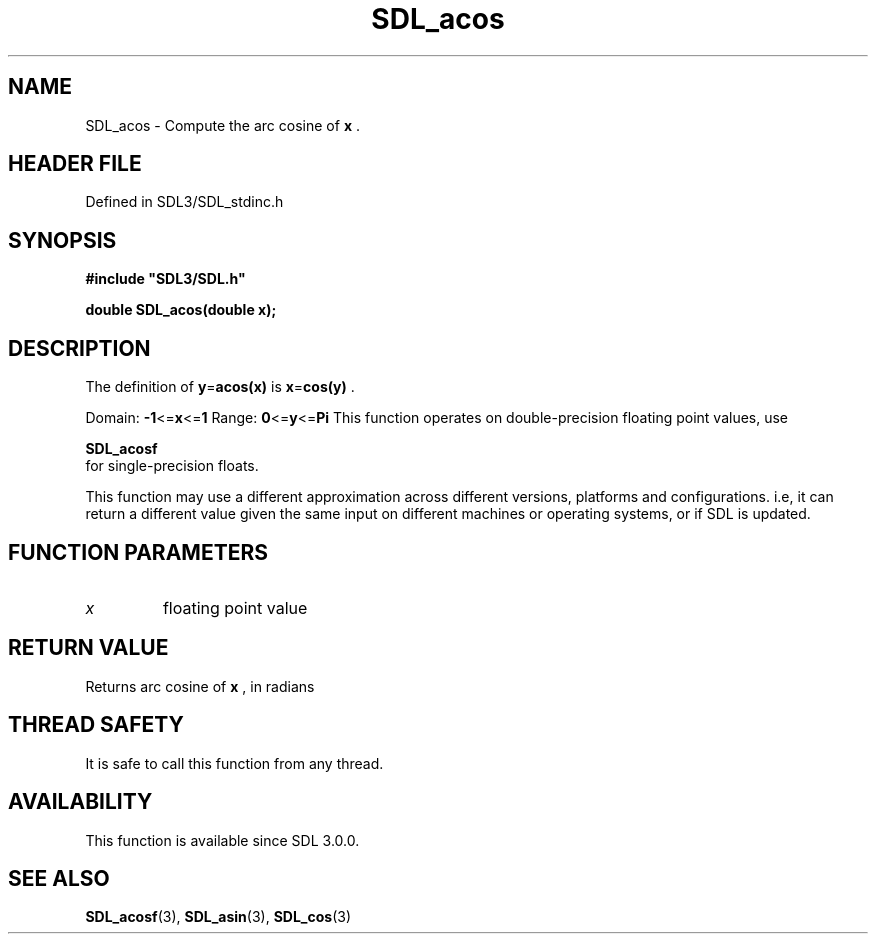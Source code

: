 .\" This manpage content is licensed under Creative Commons
.\"  Attribution 4.0 International (CC BY 4.0)
.\"   https://creativecommons.org/licenses/by/4.0/
.\" This manpage was generated from SDL's wiki page for SDL_acos:
.\"   https://wiki.libsdl.org/SDL_acos
.\" Generated with SDL/build-scripts/wikiheaders.pl
.\"  revision SDL-3.1.2-no-vcs
.\" Please report issues in this manpage's content at:
.\"   https://github.com/libsdl-org/sdlwiki/issues/new
.\" Please report issues in the generation of this manpage from the wiki at:
.\"   https://github.com/libsdl-org/SDL/issues/new?title=Misgenerated%20manpage%20for%20SDL_acos
.\" SDL can be found at https://libsdl.org/
.de URL
\$2 \(laURL: \$1 \(ra\$3
..
.if \n[.g] .mso www.tmac
.TH SDL_acos 3 "SDL 3.1.2" "Simple Directmedia Layer" "SDL3 FUNCTIONS"
.SH NAME
SDL_acos \- Compute the arc cosine of
.BR x
\[char46]
.SH HEADER FILE
Defined in SDL3/SDL_stdinc\[char46]h

.SH SYNOPSIS
.nf
.B #include \(dqSDL3/SDL.h\(dq
.PP
.BI "double SDL_acos(double x);
.fi
.SH DESCRIPTION
The definition of
.BR y = acos(x)
is
.BR x = cos(y)
\[char46]

Domain:
.BR -1 <= x <= 1
Range:
.BR 0 <= y <= Pi
This function operates on double-precision floating point values, use

.BR SDL_acosf
 for single-precision floats\[char46]

This function may use a different approximation across different versions,
platforms and configurations\[char46] i\[char46]e, it can return a different value given
the same input on different machines or operating systems, or if SDL is
updated\[char46]

.SH FUNCTION PARAMETERS
.TP
.I x
floating point value
.SH RETURN VALUE
Returns arc cosine of
.BR x
, in radians

.SH THREAD SAFETY
It is safe to call this function from any thread\[char46]

.SH AVAILABILITY
This function is available since SDL 3\[char46]0\[char46]0\[char46]

.SH SEE ALSO
.BR SDL_acosf (3),
.BR SDL_asin (3),
.BR SDL_cos (3)
